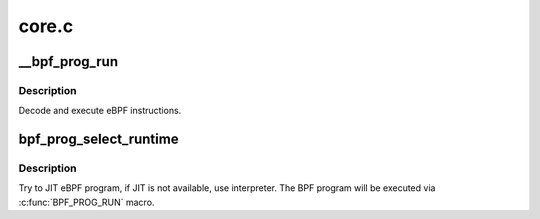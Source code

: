 .. -*- coding: utf-8; mode: rst -*-

======
core.c
======


.. _`__bpf_prog_run`:

__bpf_prog_run
==============

.. c:function:: unsigned int __bpf_prog_run (void *ctx, const struct bpf_insn *insn)

    run eBPF program on a given context

    :param void \*ctx:
        is the data we are operating on

    :param const struct bpf_insn \*insn:
        is the array of eBPF instructions



.. _`__bpf_prog_run.description`:

Description
-----------

Decode and execute eBPF instructions.



.. _`bpf_prog_select_runtime`:

bpf_prog_select_runtime
=======================

.. c:function:: int bpf_prog_select_runtime (struct bpf_prog *fp)

    select exec runtime for BPF program

    :param struct bpf_prog \*fp:
        bpf_prog populated with internal BPF program



.. _`bpf_prog_select_runtime.description`:

Description
-----------

Try to JIT eBPF program, if JIT is not available, use interpreter.
The BPF program will be executed via :c:func:`BPF_PROG_RUN` macro.

